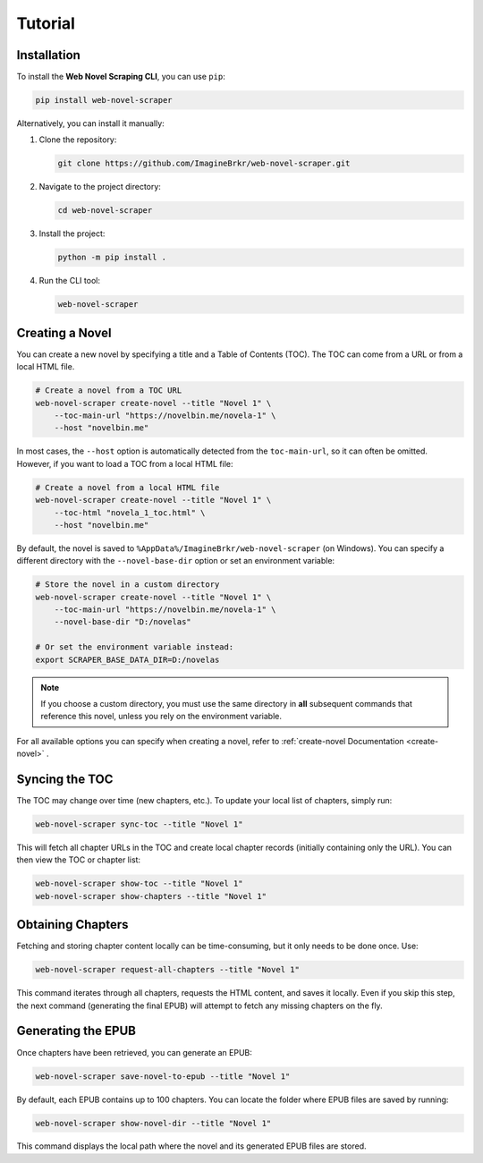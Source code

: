 Tutorial
========

Installation
------------
To install the **Web Novel Scraping CLI**, you can use ``pip``:

.. code-block:: bash

   pip install web-novel-scraper

Alternatively, you can install it manually:

1. Clone the repository:

   .. code-block:: bash

      git clone https://github.com/ImagineBrkr/web-novel-scraper.git

2. Navigate to the project directory:

   .. code-block:: bash

      cd web-novel-scraper

3. Install the project:

   .. code-block:: bash

      python -m pip install .

4. Run the CLI tool:

   .. code-block:: bash

      web-novel-scraper

Creating a Novel
----------------
You can create a new novel by specifying a title and a Table of Contents (TOC). The TOC can come from a URL or from a local HTML file.

.. code-block:: bash

   # Create a novel from a TOC URL
   web-novel-scraper create-novel --title "Novel 1" \
       --toc-main-url "https://novelbin.me/novela-1" \
       --host "novelbin.me"

In most cases, the ``--host`` option is automatically detected from the ``toc-main-url``, so it can often be omitted. However, if you want to load a TOC from a local HTML file:

.. code-block:: bash

   # Create a novel from a local HTML file
   web-novel-scraper create-novel --title "Novel 1" \
       --toc-html "novela_1_toc.html" \
       --host "novelbin.me"

By default, the novel is saved to ``%AppData%/ImagineBrkr/web-novel-scraper`` (on Windows). You can specify a different directory with the ``--novel-base-dir`` option or set an environment variable:

.. code-block:: bash

   # Store the novel in a custom directory
   web-novel-scraper create-novel --title "Novel 1" \
       --toc-main-url "https://novelbin.me/novela-1" \
       --novel-base-dir "D:/novelas"

   # Or set the environment variable instead:
   export SCRAPER_BASE_DATA_DIR=D:/novelas

.. note::

   If you choose a custom directory, you must use the same directory in **all** subsequent commands that reference this novel, unless you rely on the environment variable.

For all available options you can specify when creating a novel, refer to :ref:`create-novel Documentation <create-novel>` .

Syncing the TOC
---------------
The TOC may change over time (new chapters, etc.). To update your local list of chapters, simply run:

.. code-block:: bash

   web-novel-scraper sync-toc --title "Novel 1"

This will fetch all chapter URLs in the TOC and create local chapter records (initially containing only the URL). You can then view the TOC or chapter list:

.. code-block:: bash

   web-novel-scraper show-toc --title "Novel 1"
   web-novel-scraper show-chapters --title "Novel 1"

Obtaining Chapters
------------------
Fetching and storing chapter content locally can be time-consuming, but it only needs to be done once. Use:

.. code-block:: bash

   web-novel-scraper request-all-chapters --title "Novel 1"

This command iterates through all chapters, requests the HTML content, and saves it locally. Even if you skip this step, the next command (generating the final EPUB) will attempt to fetch any missing chapters on the fly.

Generating the EPUB
-------------------
Once chapters have been retrieved, you can generate an EPUB:

.. code-block:: bash

   web-novel-scraper save-novel-to-epub --title "Novel 1"

By default, each EPUB contains up to 100 chapters. You can locate the folder where EPUB files are saved by running:

.. code-block:: bash

   web-novel-scraper show-novel-dir --title "Novel 1"

This command displays the local path where the novel and its generated EPUB files are stored.